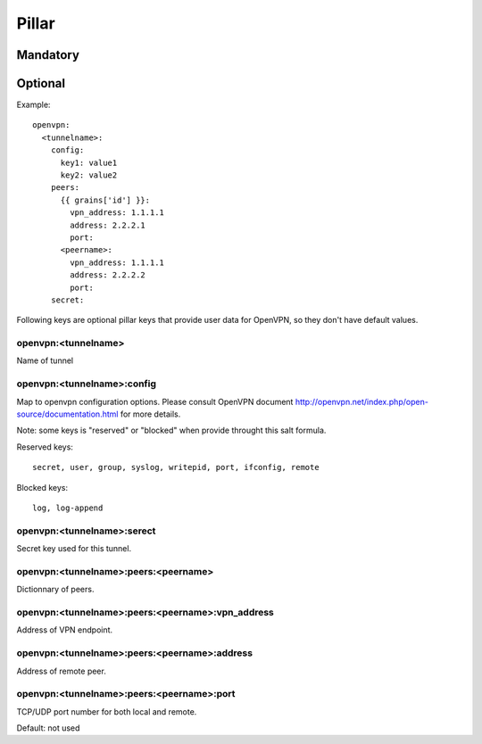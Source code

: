 Pillar
======

Mandatory
---------

Optional
--------

Example::

  openvpn:
    <tunnelname>:
      config:
        key1: value1
        key2: value2
      peers:
        {{ grains['id'] }}:
          vpn_address: 1.1.1.1
          address: 2.2.2.1
          port:
        <peername>:
          vpn_address: 1.1.1.1
          address: 2.2.2.2
          port:
      secret:

Following keys are optional pillar keys that provide user data for OpenVPN,
so they don't have default values.

openvpn:<tunnelname>
~~~~~~~~~~~~~~~~~~~~

Name of tunnel

openvpn:<tunnelname>:config
~~~~~~~~~~~~~~~~~~~~~~~~~~~

Map to openvpn configuration options. Please consult OpenVPN document
http://openvpn.net/index.php/open-source/documentation.html for more details.

Note: some keys is "reserved" or "blocked" when provide throught this salt
formula.

Reserved keys::

    secret, user, group, syslog, writepid, port, ifconfig, remote

Blocked keys::

    log, log-append

openvpn:<tunnelname>:serect
~~~~~~~~~~~~~~~~~~~~~~~~~~~

Secret key used for this tunnel.

openvpn:<tunnelname>:peers:<peername>
~~~~~~~~~~~~~~~~~~~~~~~~~~~~~~~~~~~~~

Dictionnary of peers.

openvpn:<tunnelname>:peers:<peername>:vpn_address
~~~~~~~~~~~~~~~~~~~~~~~~~~~~~~~~~~~~~~~~~~~~~~~~~

Address of VPN endpoint.

openvpn:<tunnelname>:peers:<peername>:address
~~~~~~~~~~~~~~~~~~~~~~~~~~~~~~~~~~~~~~~~~~~~~

Address of remote peer.

openvpn:<tunnelname>:peers:<peername>:port
~~~~~~~~~~~~~~~~~~~~~~~~~~~~~~~~~~~~~~~~~~

TCP/UDP port number for both local and remote.

Default: not used
